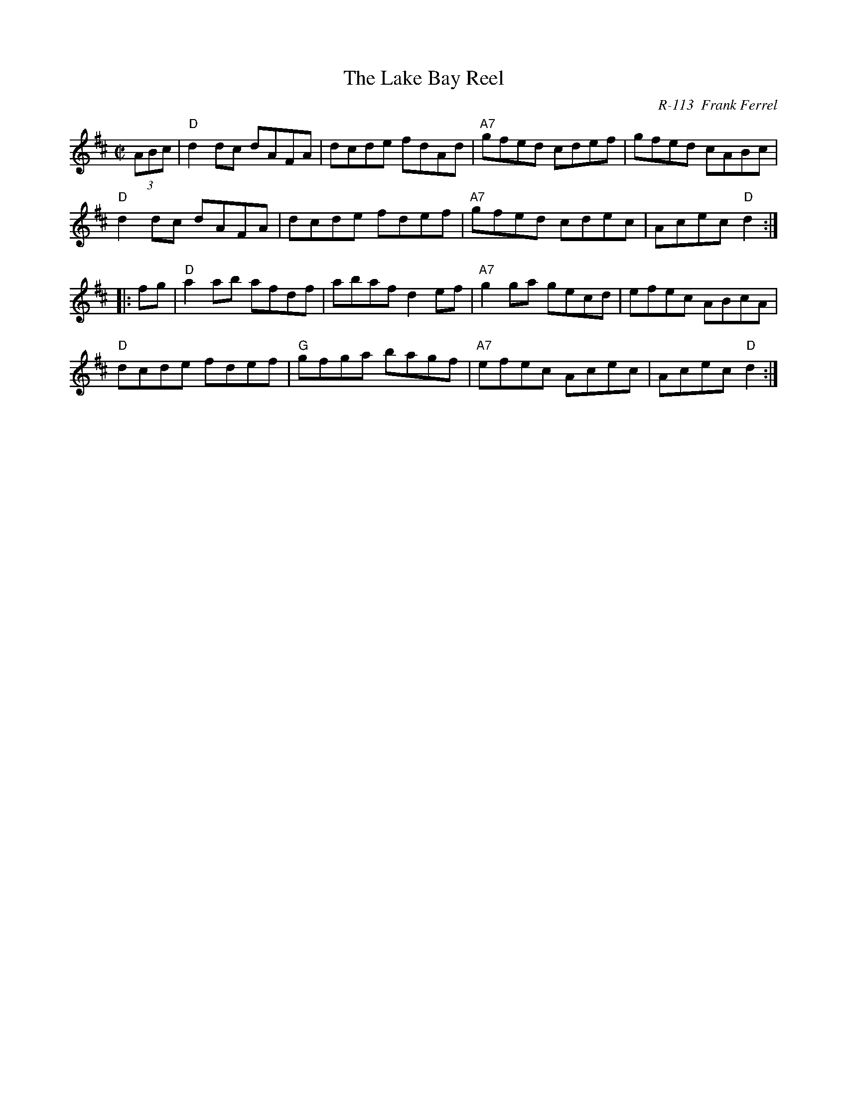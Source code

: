 X:1
T: Lake Bay Reel, The
C: R-113  Frank Ferrel
M: C|
Z:
R: reel
K: D
(3ABc| "D"d2dc dAFA| dcde fdAd| "A7"gfed cdef| gfed cABc|
       "D"d2dc dAFA| dcde fdef| "A7"gfed cdec| Acec "D"d2 :|
|:\
fg| "D"a2ab afdf| abaf d2ef| "A7"g2ga gecd| efec ABcA|
    "D"dcde fdef| "G"gfga bagf| "A7"efec Acec| Acec "D"d2 :|
%
